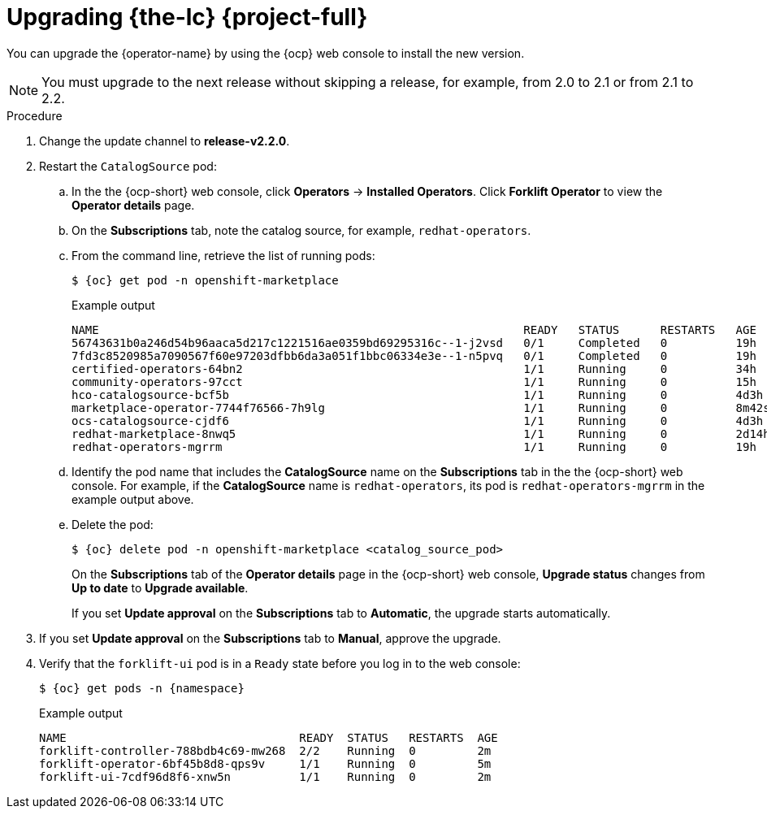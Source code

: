// Module included in the following assemblies:
//
// * documentation/doc-Migration_Toolkit_for_Virtualization/master.adoc

[id="upgrading-mtv-ui_{context}"]
= Upgrading {the-lc} {project-full}

You can upgrade the {operator-name} by using the {ocp} web console to install the new version.

[NOTE]
====
You must upgrade to the next release without skipping a release, for example, from 2.0 to 2.1 or from 2.1 to 2.2.
====

.Procedure

. Change the update channel to *release-v2.2.0*.
+
ifeval::["{build}" == "upstream"]
See link:https://docs.okd.io/latest/operators/admin/olm-upgrading-operators.html#olm-changing-update-channel_olm-upgrading-operators[Changing update channel] in the {ocp} documentation.
endif::[]
ifeval::["{build}" == "downstream"]
See link:https://access.redhat.com/documentation/en-us/openshift_container_platform/{ocp-version}/html-single/operators/index#olm-changing-update-channel_olm-upgrading-operators[Changing update channel] in the {ocp} documentation.
endif::[]

. Restart the `CatalogSource` pod:

.. In the the {ocp-short} web console, click *Operators* -> *Installed Operators*. Click *Forklift Operator* to view the *Operator details* page.

..  On the *Subscriptions* tab, note the catalog source, for example, `redhat-operators`.
..  From the command line, retrieve the list of running pods:
+
[source,terminal,subs=attributes+]
----
$ {oc} get pod -n openshift-marketplace
----
.Example output
+
[source,terminal,subs=attributes+]
----
NAME                                                              READY   STATUS      RESTARTS   AGE
56743631b0a246d54b96aaca5d217c1221516ae0359bd69295316c--1-j2vsd   0/1     Completed   0          19h
7fd3c8520985a7090567f60e97203dfbb6da3a051f1bbc06334e3e--1-n5pvq   0/1     Completed   0          19h
certified-operators-64bn2                                         1/1     Running     0          34h
community-operators-97cct                                         1/1     Running     0          15h
hco-catalogsource-bcf5b                                           1/1     Running     0          4d3h
marketplace-operator-7744f76566-7h9lg                             1/1     Running     0          8m42s
ocs-catalogsource-cjdf6                                           1/1     Running     0          4d3h
redhat-marketplace-8nwq5                                          1/1     Running     0          2d14h
redhat-operators-mgrrm                                            1/1     Running     0          19h
----

..  Identify the pod name that includes the *CatalogSource* name on the *Subscriptions* tab in the the {ocp-short} web console. For example, if the *CatalogSource* name is `redhat-operators`, its pod is `redhat-operators-mgrrm` in the example output above.
..  Delete the pod:
+
[source,terminal,subs=attributes+]
----
$ {oc} delete pod -n openshift-marketplace <catalog_source_pod>
----
+
On the *Subscriptions* tab of the *Operator details* page in the {ocp-short} web console, *Upgrade status* changes from *Up to date* to *Upgrade available*.
+
If you set *Update approval* on the *Subscriptions* tab to *Automatic*, the upgrade starts automatically.
+
. If you set *Update approval* on the *Subscriptions* tab to *Manual*, approve the upgrade.

ifeval::["{build}" == "upstream"]
See link:https://docs.okd.io/latest/operators/admin/olm-upgrading-operators.html#olm-approving-pending-upgrade_olm-upgrading-operators[Manually approving a pending upgrade] in the {ocp} documentation.
endif::[]
ifeval::["{build}" == "downstream"]
See link:https://access.redhat.com/documentation/en-us/openshift_container_platform/{ocp-version}/html-single/operators/index#olm-approving-pending-upgrade_olm-upgrading-operators[Manually approving a pending upgrade] in the {ocp} documentation.
endif::[]

. Verify that the `forklift-ui` pod is in a `Ready` state before you log in to the web console:
+
[source,terminal,subs="attributes+"]
----
$ {oc} get pods -n {namespace}
----
+
.Example output
----
NAME                                  READY  STATUS   RESTARTS  AGE
forklift-controller-788bdb4c69-mw268  2/2    Running  0         2m
forklift-operator-6bf45b8d8-qps9v     1/1    Running  0         5m
forklift-ui-7cdf96d8f6-xnw5n          1/1    Running  0         2m
----
